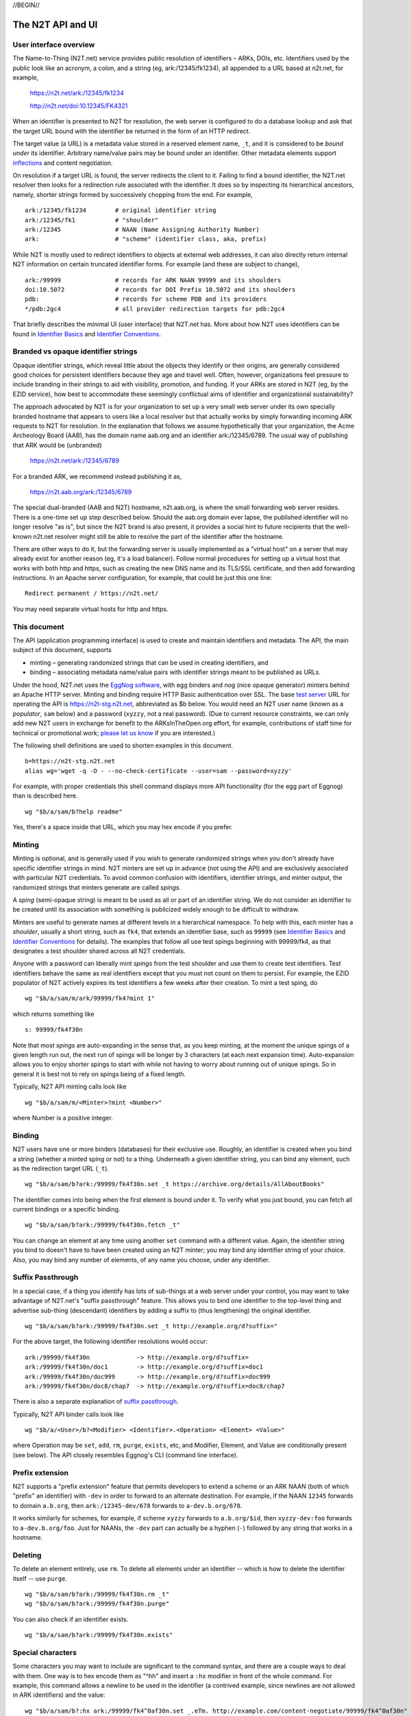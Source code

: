 .. role:: hl1
.. role:: hl2
.. role:: ext-icon

.. |date| date::
.. |lArr| unicode:: U+021D0 .. leftwards double arrow
.. |rArr| unicode:: U+021D2 .. rightwards double arrow
.. |X| unicode:: U+02713 .. check mark

.. _n2t: https://n2t.net
.. _please let us know: https://docs.google.com/forms/d/1ylEeI3hUVHcLl-wNtDI7-F7JReBtVbgx65y9Uiy78q8
.. _Identifier Basics: https://ezid.cdlib.org/learn/id_basics
.. _Identifier Conventions: https://ezid.cdlib.org/learn/id_concepts
.. _suffix passthrough: /e/suffix_passthrough.html
.. _test server: https://n2t-stg.n2t.net/
.. _EggNog software: https://bitbucket.org/cdl/n2t-eggnog
.. _inflections: /e/ark_ids.html
.. _metatype: https://n2t.net/ark:/99152/h3865
.. _set: https://n2t.net/ark:/99152/h3866
.. _text: https://n2t.net/ark:/99152/h3867
.. _image: https://n2t.net/ark:/99152/h3868
.. _audio: https://n2t.net/ark:/99152/h3869
.. _video: https://n2t.net/ark:/99152/h3870
.. _data: https://n2t.net/ark:/99152/h3871
.. _code: https://n2t.net/ark:/99152/h3872
.. _term: https://n2t.net/ark:/99152/h3873
.. _service: https://n2t.net/ark:/99152/h3874
.. _agent: https://n2t.net/ark:/99152/h3875
.. _human: https://n2t.net/ark:/99152/h3876
.. _event: https://n2t.net/ark:/99152/h3877
.. _oba: https://n2t.net/ark:/99152/h1193
.. _unac: https://n2t.net/ark:/99152/h3878
.. _unal: https://n2t.net/ark:/99152/h3880
.. _unap: https://n2t.net/ark:/99152/h3881
.. _unas: https://n2t.net/ark:/99152/h3882
.. _unav: https://n2t.net/ark:/99152/h3883
.. _unkn: https://n2t.net/ark:/99152/h3884
.. _none: https://n2t.net/ark:/99152/h3885
.. _null: https://n2t.net/ark:/99152/h3886
.. _etal: https://n2t.net/ark:/99152/h3887
.. _tba: https://n2t.net/ark:/99152/h3888
.. _at: https://n2t.net/ark:/99152/h3889

//BEGIN//

The N2T API and UI
==================

User interface overview
-----------------------

The Name-to-Thing (N2T.net) service provides public resolution of identifiers –
ARKs, DOIs, etc.  Identifiers used by the public look like an acronym, a colon,
and a string (eg, ark:/12345/fk1234), all appended to a URL based at n2t.net,
for example,

  https://n2t.net/ark:/12345/fk1234

  http://n2t.net/doi:10.12345/FK4321

When an identifier is presented to N2T for resolution, the web server is
configured to do a database lookup and ask that the target URL bound with the
identifier be returned in the form of an HTTP redirect.

The target value (a URL) is a metadata value stored in a reserved element name,
``_t``, and it is considered to be *bound under* its identifier. Arbitrary
name/value pairs may be bound under an identifier. Other metadata elements
support inflections_ and content negotiation.

On resolution if a target URL is found, the server redirects the client to it.
Failing to find a bound identifier, the N2T.net resolver then looks for a
redirection rule associated with the identifier. It does so by inspecting its
hierarchical ancestors, namely, shorter strings formed by successively chopping
from the end. For example, ::

  ark:/12345/fk1234        # original identifier string
  ark:/12345/fk1           # "shoulder"
  ark:/12345               # NAAN (Name Assigning Authority Number)
  ark:                     # "scheme" (identifier class, aka, prefix)

While N2T is mostly used to redirect identifiers to objects at external web
addresses, it can also directly return internal N2T information on certain
truncated identifier forms. For example (and these are subject to change), ::

  ark:/99999               # records for ARK NAAN 99999 and its shoulders
  doi:10.5072              # records for DOI Prefix 10.5072 and its shoulders
  pdb:                     # records for scheme PDB and its providers
  */pdb:2gc4               # all provider redirection targets for pdb:2gc4

That briefly describes the minimal UI (user interface) that N2T.net has.
More about how N2T uses identifiers can be found in `Identifier Basics`_
and `Identifier Conventions`_.

Branded vs opaque identifier strings
------------------------------------

Opaque identifier strings, which reveal little about the objects they identify
or their origins, are generally considered good choices for persistent
identifiers because they age and travel well. Often, however, organizations
feel pressure to include branding in their strings to aid with visibility,
promotion, and funding. If your ARKs are stored in N2T (eg, by the EZID
service), how best to accommodate these seemingly conflictual aims of
identifier and organizational sustainability?

The approach advocated by N2T is for your organization to set up a very small
web server under its own specially branded hostname that appears to users like
a local resolver but that actually works by simply forwarding incoming ARK
requests to N2T for resolution. In the explanation that follows we assume
hypothetically that your organization, the Acme Archeology Board (AAB), has the
domain name aab.org and an identifier ark:/12345/6789. The usual way of
publishing that ARK would be (unbranded)

  https://n2t.net/ark:/12345/6789

For a branded ARK, we recommend instead publishing it as,

  https://n2t.aab.org/ark:/12345/6789

The special dual-branded (AAB and N2T) hostname, n2t.aab.org, is where the
small forwarding web server resides. There is a one-time set up step described
below. Should the aab.org domain ever lapse, the published identifier will no
longer resolve "as is", but since the N2T brand is also present, it provides
a social hint to future recipients that the well-known n2t.net resolver might
still be able to resolve the part of the identifier after the hostname.

There are other ways to do it, but the forwarding server is usually implemented
as a "virtual host" on a server that may already exist for another reason (eg,
it's a load balancer). Follow normal procedures for setting up a virtual host
that works with both http and https, such as creating the new DNS name and its
TLS/SSL certificate, and then add forwarding instructions. In an Apache server
configuration, for example, that could be just this one line: ::

  Redirect permanent / https://n2t.net/

You may need separate virtual hosts for http and https.

This document
-------------

The API (application programming interface) is used to create and maintain
identifiers and metadata. The API, the main subject of this document, supports

- minting – generating randomized strings that can be used in creating
  identifiers, and

- binding – associating metadata name/value pairs with identifier strings
  meant to be published as URLs.

Under the hood, N2T.net uses the `EggNog software`_, with egg binders and
nog (nice opaque generator) minters behind an Apache HTTP server.
Minting and binding require HTTP Basic authentication over SSL.  The base
`test server`_ URL for operating the API is https://n2t-stg.n2t.net,
abbreviated as $b below.  You would need an N2T user name (known as a
*populator*, ``sam`` below) and a password (``xyzzy``, not a real password).
(Due to current resource constraints, we can only add new N2T users in
exchange for benefit to the ARKsInTheOpen.org effort, for example,
contributions of staff time for technical or promotional work;
`please let us know`_ if you are interested.)

The following shell definitions are used to shorten examples in this
document. ::

  b=https://n2t-stg.n2t.net
  alias wg='wget -q -O - --no-check-certificate --user=sam --password=xyzzy'

For example, with proper credentials this shell command displays more API
functionality (for the egg part of Eggnog) than is described here. ::

  wg "$b/a/sam/b?help readme"

Yes, there's a space inside that URL, which you may hex encode if you prefer.

Minting
-------

Minting is optional, and is generally used if you wish to generate
randomized strings when you don't already have specific identifier
strings in mind. N2T minters are set up in advance (not using the API)
and are exclusively associated with particular N2T credentials. To
avoid common confusion with identifiers, identifier strings, and minter
output, the randomized strings that minters generate are called *spings*.

A *sping* (semi-opaque string) is meant to be used as all or part of an
identifier string. We do not consider an identifier to be created until its
association with something is publicized widely enough to be difficult to
withdraw.

Minters are useful to generate names at different levels in a hierarchical
namespace. To help with this, each minter has a *shoulder*, usually a short
string, such as ``fk4``, that extends an identifier base, such as ``99999`` (see
`Identifier Basics`_ and `Identifier Conventions`_ for details). The examples
that follow all use test spings beginning with 99999/fk4, as that designates a
test shoulder shared across all N2T credentials.

Anyone with a password can liberally mint *spings* from the test shoulder and
use them to create test identifiers. Test identifiers behave the same as real
identifiers except that you must not count on them to persist. For example, the
EZID populator of N2T actively expires its test identifiers a few weeks after
their creation. To mint a test sping, do ::

  wg "$b/a/sam/m/ark/99999/fk4?mint 1"

which returns something like ::

  s: 99999/fk4f30n

Note that most *spings* are auto-expanding in the sense that, as you keep
minting, at the moment the unique spings of a given length run out, the
next run of spings will be longer by 3 characters (at each next expansion
time). Auto-expansion allows you to enjoy shorter spings to start with
while not having to worry about running out of unique spings. So in
general it is best not to rely on spings being of a fixed length.

Typically, N2T API minting calls look like ::

  wg "$b/a/sam/m/<Minter>?mint <Number>"

where Number is a positive integer.

Binding
-------

N2T users have one or more binders (databases) for their exclusive use.
Roughly, an identifier is created when you bind a string (whether a
minted sping or not) to a thing. Underneath a given identifier string,
you can bind any element, such as the redirection target URL (``_t``). ::

  wg "$b/a/sam/b?ark:/99999/fk4f30n.set _t https://archive.org/details/AllAboutBooks"

The identifier comes into being when the first element is bound under it.
To verify what you just bound, you can fetch all current bindings or a
specific binding. ::

  wg "$b/a/sam/b?ark:/99999/fk4f30n.fetch _t"

You can change an element at any time using another ``set`` command with a
different value. Again, the identifier string you bind to doesn't have to
have been created using an N2T minter; you may bind any identifier string
of your choice. Also, you may bind any number of elements, of any name
you choose, under any identifier. 

Suffix Passthrough
------------------

In a special case, if a thing you identify has lots of sub-things at a web
server under your control, you may want to take advantage of N2T.net's
"suffix passthrough" feature. This allows you to bind one identifier to
the top-level thing and advertise sub-thing (descendant) identifiers by adding
a suffix to (thus lengthening) the original identifier. ::

  wg "$b/a/sam/b?ark:/99999/fk4f30n.set _t http://example.org/d?suffix="

For the above target, the following identifier resolutions would occur::

 ark:/99999/fk4f30n             -> http://example.org/d?suffix=
 ark:/99999/fk4f30n/doc1        -> http://example.org/d?suffix=doc1
 ark:/99999/fk4f30n/doc999      -> http://example.org/d?suffix=doc999
 ark:/99999/fk4f30n/doc8/chap7  -> http://example.org/d?suffix=doc8/chap7

There is also a separate explanation of `suffix passthrough`_.

Typically, N2T API binder calls look like ::

  wg "$b/a/<User>/b?<Modifier> <Identifier>.<Operation> <Element> <Value>"

where Operation may be ``set``, ``add``, ``rm``, ``purge``, ``exists``, etc, and
Modifier, Element, and Value are conditionally present (see below).
The API closely resembles Eggnog's CLI (command line interface).

Prefix extension
----------------

N2T supports a "prefix extension" feature that permits developers to extend
a scheme or an ARK NAAN (both of which "prefix" an identifier) with ``-dev`` in
order to forward to an alternate destination. For example, if the NAAN
``12345`` forwards to domain ``a.b.org``, then ``ark:/12345-dev/678`` forwards
to ``a-dev.b.org/678``.

It works similarly for schemes, for example, if scheme
``xyzzy`` forwards to ``a.b.org/$id``, then ``xyzzy-dev:foo`` forwards to
``a-dev.b.org/foo``. Just for NAANs, the ``-dev`` part can actually be a hyphen
(``-``) followed by any string that works in a hostname.

Deleting
--------

To delete an element entirely, use ``rm``. To delete all elements under an
identifier -- which is how to delete the identifier itself -- use ``purge``. ::

  wg "$b/a/sam/b?ark:/99999/fk4f30n.rm _t"
  wg "$b/a/sam/b?ark:/99999/fk4f30n.purge"

You can also check if an identifier exists. ::

  wg "$b/a/sam/b?ark:/99999/fk4f30n.exists"

Special characters
------------------

Some characters you may want to include are significant to the command
syntax, and there are a couple ways to deal with them. One way is to hex
encode them as "^hh" and insert a ``:hx`` modifier in front of the whole
command. For example, this command allows a newline to be used in the
identifier (a contrived example, since newlines are not allowed in ARK
identifiers) and the value: ::

  wg "$b/a/sam/b?:hx ark:/99999/fk4^0af30n.set _.eTm. http://example.com/content-negotiate/99999/fk4^0af30n"

Strings representing the identifier *i*, an element name *n*, and a data value
*d* must be less than 4GB in length and must not start with a literal ':', '&',
or '@' unless it is encoded. Other literals that must be encoded are any of the
characters in "\|;()[]=:" anywhere in the strings *i* and *n*, and any '<' at
the start of *i*. 

The ``set`` command takes two arguments, so names or values that contain
spaces should be quoted. Normal shell-like quoting conventions work
(single or double quotes, plus backslash), so 'a b\" c' would specify the
value: a b" c.

Bulk operations
---------------

You can submit lots of commands as a batch inside the HTTP Request body.
N2T looks for a batch of commands when the query string consists of just
"-" (a hyphen). For example, this command sets descriptive metadata along
with a target URL. ::

  wg "$b/a/sam/b?-" --post-data='
   ark:/13960/t6m042969.set _t http://www.archive.org/details/wonderfulwizardo00baumiala
   ark:/13960/t6m042969.set how (:mtype text)
   ark:/13960/t6m042969.set who "Baum, L. Frank (Lyman Frank), 1856-1919; Denslow, W. W. (William Wallace), 1856-1915"
   ark:/13960/t6m042969.set what "The wonderful wizard of Oz"
   ark:/13960/t6m042969.set when "1900, c1899"
  '

Great efficiency is possible. For example, if a file named "ids-to-purge"
contains 9 million identifiers, one per line, the following server-side
shell script (which has a similar client-side equivalent) would purge them
in batches of 5000 at a time. ::

  #!/bin/env bash
  
  binder=~/sv/cur/apache2/binders/ezid
  batchsize=5000
  bigbatch=ids-to-purge
  linestotal=$( wc -l < ids-to-purge )
  
  split --lines=$batchsize $bigbatch batch
  date > pout
  
  n=0
  for f in batch??
  do
      sed 's/$/.purge/' $f | egg -d $binder - >> pout
      (( n+=$batchsize ))
      (( percent=(( $n * 100 ) / $linestotal ) ))
      echo Processed batch $f, progress $percent%
      sleep 2      # pause, releasing DB lock so others can use it too
  done

Identifier metadata
-------------------

Resolution does not require metadata other than target URLs, however, to be
considered in good standing, ARKs and some other identifiers require a minimum
set of descriptive elements. In order to achieve that standing, the four
elements above (who, what, when, how) are **required** to support *basic
metadata resolution*, which is done via inflections and content negotiation.
Definitions of both required and optional elements follow.

.. class:: leftheaders

===================== ======== ================================================
Element Name          Required Definition
===================== ======== ================================================
who                   yes      a responsible person or party
what                  yes      a name or other human-oriented identifier
when                  yes      a date important in the object's lifecycle
where                 yes      a machine-oriented identifier; NB: *no need to*
                               *supply, as it is implied by the identifier*
                               *string itself and any target information*
how                   yes      a *metatype* constructed from the following
                               base terms (described below)
                               ``: text, image, audio, video, data, code, term,
                               service, agent, human, project, event, oba``;
			       optionally followed by a human-readable object
			       (resource) type
\_t                   yes      a target URL for redirecting content requests
                               (a well-formed URL is recommended but not
                               required); if the URL is preceded by an integer
                               and a space, the integer is used as a redirect
                               code
\_,eTm,\ *contype*    no       (optional) a target URL for redirecting metadata
                               requests for a given ContentType contype
\_,eTi,\ *inflection* no       (optional) a target URL for redirecting
                               inflection requests for a given inflection
language              no       (optional) a language used in the content

peek                  no       (optional) a glimpse of the content as a
                               thumbnail, clip, or abstract; for non-text
                               values, use (:at_) *URL_to_non-text_value*
size                  no       (optional) one or more ";"-separated quantities,
                               which may be human- or machine-readable
===================== ======== ================================================

If you cannot enter an actual value for a **required element**, enter one
of these special reserved flavors for "missing value".

.. class:: leftheaders

========  ==========================================================
Literal   Definitions for missing values
========  ==========================================================
(:unac_)  temporarily inaccessible
(:unal_)  unallowed, suppressed intentionally
(:unap_)  not applicable, makes no sense
(:unas_)  value unassigned (e.g., Untitled)
(:unav_)  value unavailable, possibly unknown
(:unkn_)  known to be unknown (e.g., Anonymous, Inconnue)
(:none_)  never had a value, never will
(:null_)  explicitly and meaningfully empty
(:etal_)  other values too numerous to list
(:tba_)   to be assigned or announced later
(:at_)    present value is an indirect reference to the real value
========  ==========================================================

You may optionally follow a reserved value with free text meant for human
interpretation. For example, ::

  who: (:unkn) Anonymous
  what: (:tba) Work in progress

Metatypes
---------

A "resource type" tells people that the identified object (resource) is of
a certain kind. Often assigning the correct type requires deep subject
expertise that people who manage and curate metadata do not have. Even if
they had it, they often lack direct access (eg, to physical objects, to the
means of production, or to the context of discovery), hence the ability to
study and make a proper assignment. Consequently, the resource type is often
wrong and cannot be fixed by collection curators.

This is where the concept of the metatype_ comes in. The resource type, such
as it is, traditionally plays a secondary role in setting expectataions about
which metadata elements should be present. For example, if a resource is a
"book", we expect it to have an author, title, and publisher, but we don't
expect those elements for a "rock", which instead might have a collector,
composition, and hardness. Note that only disciplinary experts are qualified
to assign and review resource types, but they're seldom trained in metadata.
Similarly, metadata managers usually lack object access or disciplinary
expertise to review resource type assignments (eg, tissue sample vs
specimen? map vs image vs pdf?). The flaw in the traditional approach is
that resource types are inherently poor indicators of what metadata should
be present.

The metatype_ may look very much like a resource type, but differs from it
in (a) being assigned by metadata experts who directly manage metadata and
(b) requiring rather than suggesting things of the surrounding metadata.
Thus when a metatype of "book" accompanies an object, which may or may not
have an actual resource type of "book", it was assigned by a metadata expert
to authoritatively set expectations about the surrounding metadata. This
relieves the resource type from the burden of having to describe both the
object and its metadata.

So a metatype_ (text, data, video, etc.) looks similar to a resource type,
but instead of characterizing the object it gives a functional description
of the surrounding metadata. A metatype assignment only reflects properties
of the metadata and need not consider or match the resource type at all.
Similarity between metatypes and resource types should be common but never
required. A metataype of "text" asserts only that the surrounding metadata
should include other elements that normally accompany text-like objects.
This is *not* an assertion that the object itself is of type "text". Exactly
which elements are implied by a given metatype, along with core mappings to
common metadata element sets, is defined along with the metatype term itself.
Finally, metatypes also assert enough information to permit basic mapping
(crosswalking) between metadata sets.

The metatype and resource type both appear in the kernel element "how", which
permits machine-readable parts followed by optional human readable parts.
For example, ::

  how: (:mtype text) dissertation
  how: (:mtype data) financial spreadsheet
  how: (:mtype data+code set) time series analysis database
  how: (:mtype data+code) visualization and simulation
  how: (:mtype agent) fruit fly
  how: (:mtype agent set) orchestra

The machine-readable metatype must be preceded by ``(:mtype`` and a space,
and terminated by ``)``. The metatype itself may be composite, consisting of

1. a sequence of one or more *base* metatypes separated by "+", and
2. is optionally followed by `` set`` (a space and the word "set_") to
   indicate that the metadata describes a group, collection, or aggregation

.. class:: leftheaders

The base metatypes are controlled values defined below.

=========    =============================================================
Metatype     Typical corresponding resource type
=========    =============================================================
text_	     words meant for reading, including scanned images of text
image_	     visual information, other than text, made of still images
audio_	     information rendered as sounds
video_	     visual information made of moving images, often with sound
data_	     structured information meant for study and analysis
code_	     retrievable computer program in source or compiled form
term_	     word or phrase
service_     destination or automaton with which interaction is possible
agent_	     person, organization, or automaton that can act
human_	     human being, as a specific kind of agent
event_	     non-persistent, time-based occurrence
oba_         other, or none of the above (from Tagolog)
=========    =============================================================

Optional descriptive metadata
-----------------------------

To enable richer descriptions, supplement the required elements with any
other named metadata elements that you wish to make publicly viewable,
and don't worry if some of the values already appear among the required
elements (eg, "who" and "author", "when" and "published"). Note use of
the "add" command to add an extra "who" element instead of the "set"
command, which overwrites all pre-existing "who" elements. ::

  wg "$b/a/sam/b?-" --post-data='
   ark:/13960/t6m042969.set _t http://www.archive.org/details/wonderfulwizardo00baumiala
   ark:/13960/t6m042969.set how text
   ark:/13960/t6m042969.set who "Baum, L. Frank (Lyman Frank), 1856-1919"
   ark:/13960/t6m042969.add who "Denslow, W. W. (William Wallace), 1856-1915"
   ark:/13960/t6m042969.set what "The wonderful wizard of Oz"
   ark:/13960/t6m042969.set when "1900, c1899"
   ark:/13960/t6m042969.set language English
   ark:/13960/t6m042969.set peek "(:at) https://archive.org/services/img/wonderfulwizardo00baumiala"
   ark:/13960/t6m042969.set author "Baum, L. Frank (Lyman Frank), 1856-1919; Denslow, W. W. (William Wallace), 1856-1915"
   ark:/13960/t6m042969.set title "The wonderful wizard of Oz"
   ark:/13960/t6m042969.set published "1900, c1899"
   ark:/13960/t6m042969.set topics "Adventure and adventurers | Wizards"
   ark:/13960/t6m042969.set pages 216
   ark:/13960/t6m042969.set "possible copyright status" NOT_IN_COPYRIGHT
  '

Users and API paths
-------------------

A *populator* is an N2T user (eg, "ezid"). Each populator has its own
password and a set of binders and minters for its exclusive use.
Components for the API are all laid out under n2t.net/a/... as follows,
in this case, for the "ezid" populator/user::

  n2t.net/a/ezid/b                 # main ezid binder
  n2t.net/a/ezid_test/b            # test ezid binder
  n2t.net/a/ezid/m/ark/99999/fk4   # to mint spings for fake/test ARKs
  n2t.net/a/ezid/m/ark/b5072/fk2   # to mint spings for fake/test DOIs
  n2t.net/a/ezid/m/ark/.../...     # all other ezid minters

You can try these paths in the browser (requiring authentication). For
the base path, some helpful information is printed. See, for example, the
information printed for both of these URLs::

  https://n2t-stg.n2t.net/a/ezid/b
  https://n2t-stg.n2t.net/a/ezid/b?help%20readme

Resolution
----------

N2T resolution requires a fully qualified identifier, which essentially means that the identifier that is stored, such as,

  ark:/12345/fk3

is in the same form as what is presented to n2t.net:

  \https://n2t.net/ark:/12345/fk3

More generally, the form follows n2t.net/*scheme:[/]naan/string*.

*Last modified:* |date|

//END//
